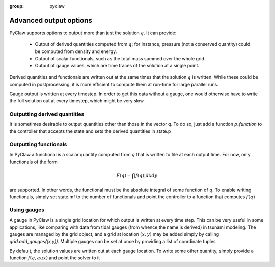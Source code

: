 :group: pyclaw

.. _output:

***********************
Advanced output options
***********************
PyClaw supports options to output more
than just the solution :math:`q`.  It can provide:

    * Output of derived quantities computed from :math:`q`; for instance,
      pressure (not a conserved quantity) could be computed from density
      and energy.
    * Output of scalar functionals, such as the total mass summed over the whole grid.
    * Output of gauge values, which are time traces of the solution at a
      single point.

Derived quantities and functionals are written out at the same times that the solution
:math:`q` is written.  While these could be computed in postprocessing, it is more efficient
to compute them at run-time for large parallel runs.  

Gauge output is written at every timestep.  In order to get this data without a
gauge, one would otherwise have to write the full solution out at every
timestep, which might be very slow.


Outputting derived quantities
===============================
It is sometimes desirable to output quantities other than those
in the vector q.  To do so, just add a function `p_function` to 
the controller that accepts the state and sets the derived quantities
in state.p

.. testsetup:: *

    from clawpack import pyclaw
    from clawpack import riemann
    import numpy as np
    solver = pyclaw.ClawSolver2D(riemann.acoustics_2D)
    domain = pyclaw.Domain([0.,0.],[1.,1.],[100,100])
    num_aux = 2 
    state = pyclaw.State(domain,solver.num_eqn,num_aux)
    solution = pyclaw.Solution(state,domain)
    grid = state.grid
    Y,X = np.meshgrid(grid.y.centers,grid.x.centers)
    r = np.sqrt(X**2 + Y**2)
    width = 0.2
    state.q[0,:,:] = (np.abs(r-0.5)<=width)*(1.+np.cos(np.pi*(r-0.5)/width))
    state.q[1,:,:] = 0.
    state.q[2,:,:] = 0.
    claw = pyclaw.Controller()

.. doctest::

    >>> def stress(state):
    ...    state.p[0,:,:] = np.exp(state.q[0,:,:]*state.aux[1,:,:]) - 1.

    >>> state.mp = 1
    >>> claw.p_function = stress

Outputting functionals
===============================
In PyClaw a functional is a scalar quantity computed from :math:`q` that is written
to file at each output time.  For now, only functionals of the form

.. math::
   \begin{equation}
	F(q) = \int |f(q)| dx dy
   \end{equation}	

are supported.  In other words, the functional must be the absolute
integral of some function of :math:`q`.  To enable writing functionals, simply
set state.mf to the number of functionals and point the controller to a 
function that computes :math:`f(q)`

.. doctest::

    >>> def compute_f(state):
    ...    state.F[0,:,:] = state.q[0,:,:]*state.q[1,:,:]

    >>> state.mf = 1

Using gauges
===================
A gauge in PyClaw is a single grid location for which output is written at
every time step.  This can be very useful in some applications, like comparing
with data from tidal gauges (from whence the name is derived) in tsunami modeling.
The gauges are managed by the grid object, and a grid at location :math:`(x,y)` 
may be added simply by calling `grid.add_gauges((x,y))`.  Multiple gauges
can be set at once by providing a list of coordinate tuples

.. testsetup::

    x1 = 0; x2 = 1; x3 = 2
    y1 = 1; y2 = 2; y3 = 0

.. doctest::

    >>> state.grid.add_gauges([(x1,y1),(x2,y2),(x3,y3)])

By default, the solution values are written out at each gauge location.
To write some other quantity, simply provide a function 
:math:`f(q,aux)` and point the solver to it

.. doctest::

    >>> def f(q,aux):
    ...    return q[1,:,:]/q[0,:,:]

    >>> solver.compute_gauge_values = f
